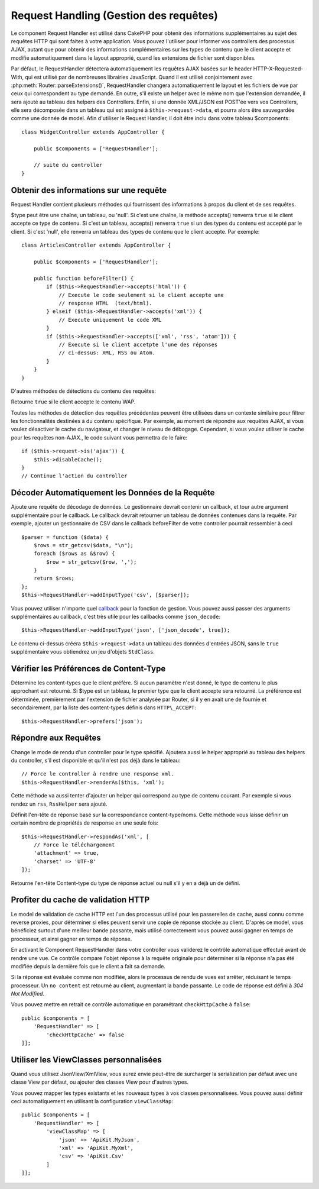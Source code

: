Request Handling (Gestion des requêtes)
#######################################

.. php:class:: RequestHandlerComponent(ComponentCollection $collection, array $config = [])

Le component Request Handler est utilisé dans CakePHP pour obtenir des
informations supplémentaires au sujet des requêtes HTTP qui sont faites à votre
application. Vous pouvez l'utiliser pour informer vos controllers des processus
AJAX, autant que pour obtenir des informations complémentaires sur les types de
contenu que le client accepte et modifie automatiquement dans le layout
approprié, quand les extensions de fichier sont disponibles.

Par défaut, le RequestHandler détectera automatiquement les requêtes AJAX
basées sur le header HTTP-X-Requested-With, qui est utilisé par de nombreuses
librairies JavaScript. Quand il est utilisé conjointement avec
:php:meth:`Router::parseExtensions()`, RequestHandler changera automatiquement
le layout et les fichiers de vue par ceux qui correspondent au type demandé.
En outre, s'il existe un helper avec le même nom que l'extension demandée,
il sera ajouté au tableau des helpers des Controllers. Enfin, si une donnée
XML/JSON est POST'ée vers vos Controllers, elle sera décomposée dans un
tableau qui est assigné à ``$this->request->data``, et pourra alors être
sauvegardée comme une donnée de model. Afin d'utiliser le Request Handler, il
doit être inclu dans votre tableau $components::

    class WidgetController extends AppController {

        public $components = ['RequestHandler'];

        // suite du controller
    }

Obtenir des informations sur une requête
========================================

Request Handler contient plusieurs méthodes qui fournissent des
informations à propos du client et de ses requêtes.

.. php:method:: accepts($type = null)

$type peut être une chaîne, un tableau, ou 'null'. Si c'est une chaîne,
la méthode accepts() renverra ``true`` si le client accepte ce type de contenu.
Si c'est un tableau, accepts() renverra ``true`` si un des types du contenu est
accepté par le client. Si c'est 'null', elle renverra un tableau des types de
contenu que le client accepte. Par exemple::

        class ArticlesController extends AppController {

            public $components = ['RequestHandler'];

            public function beforeFilter() {
                if ($this->RequestHandler->accepts('html')) {
                    // Execute le code seulement si le client accepte une
                    // response HTML  (text/html).
                } elseif ($this->RequestHandler->accepts('xml')) {
                    // Execute uniquement le code XML
                }
                if ($this->RequestHandler->accepts(['xml', 'rss', 'atom'])) {
                    // Execute si le client accetpte l'une des réponses 
                    // ci-dessus: XML, RSS ou Atom.
                }
            }
        }

D'autres méthodes de détections du contenu des requêtes:

.. php:method:: isXml()

    Renvoie ``true`` si la requête actuelle accepte les réponses XML.

.. php:method:: isRss()

    Renvoie ``true`` si la requête actuelle accepte les réponses RSS.

.. php:method:: isAtom()

    Renvoie ``true`` si l'appel actuel accepte les réponse Atom, false dans le cas
    contraire.

.. php:method:: isMobile()

    Renvoie ``true`` si le navigateur du client correspond à un téléphone
    portable, ou si le client accepte le contenu WAP. Les navigateurs
    mobiles supportés sont les suivants:

    -  Android
    -  AvantGo
    -  BlackBerry
    -  DoCoMo
    -  Fennec
    -  iPad
    -  iPhone
    -  iPod
    -  J2ME
    -  MIDP
    -  NetFront
    -  Nokia
    -  Opera Mini
    -  Opera Mobi
    -  PalmOS
    -  PalmSource
    -  portalmmm
    -  Plucker
    -  ReqwirelessWeb
    -  SonyEricsson
    -  Symbian
    -  UP.Browser
    -  webOS
    -  Windows CE
    -  Windows Phone OS
    -  Xiino

.. php:method:: isWap()

Retourne ``true`` si le client accepte le contenu WAP.

Toutes les méthodes de détection des requêtes précédentes peuvent être
utilisées dans un contexte similaire pour filtrer les fonctionnalités destinées
à du contenu spécifique. Par exemple, au moment de répondre aux requêtes AJAX,
si vous voulez désactiver le cache du navigateur, et changer le niveau de
débogage. Cependant, si vous voulez utiliser le cache pour les requêtes
non-AJAX., le code suivant vous permettra de le faire::

        if ($this->request->is('ajax')) {
            $this->disableCache();
        }
        // Continue l'action du controller

Décoder Automatiquement les Données de la Requête
=================================================

.. php:method:: addInputType($type, $handler)


Ajoute une requête de décodage de données. Le gestionnaire devrait
contenir un callback, et tour autre argument supplémentaire pour le
callback. Le callback devrait retourner un tableau de données contenues
dans la requête. Par exemple, ajouter un gestionnaire de CSV dans le
callback beforeFilter de votre controller pourrait ressembler à ceci ::

    $parser = function ($data) {
        $rows = str_getcsv($data, "\n");
        foreach ($rows as &$row) {
            $row = str_getcsv($row, ',');
        }
        return $rows;
    };
    $this->RequestHandler->addInputType('csv', [$parser]);

Vous pouvez utiliser n'importe quel `callback <http://php.net/callback>`_ pour
la fonction de gestion. Vous pouvez aussi passer des arguments supplémentaires
au callback, c'est très utile pour les callbacks comme ``json_decode``::

    $this->RequestHandler->addInputType('json', ['json_decode', true]);

Le contenu ci-dessus créera ``$this->request->data`` un tableau des données
d'entrées JSON, sans le ``true`` supplémentaire vous obtiendrez un jeu
d'objets ``StdClass``.

Vérifier les Préférences de Content-Type
========================================

.. php:method:: prefers($type = null)

Détermine les content-types que le client préfère. Si aucun paramètre n'est
donné, le type de contenu le plus approchant est retourné. Si $type est un
tableau, le premier type que le client accepte sera retourné. La préférence
est déterminée, premièrement par l'extension de fichier analysée par
Router, si il y en avait une de fournie et secondairement, par la liste des
content-types définis dans ``HTTP\_ACCEPT``::

    $this->RequestHandler->prefers('json');

Répondre aux Requêtes
=====================

.. php:method:: renderAs($controller, $type)

Change le mode de rendu d'un controller pour le type spécifié.
Ajoutera aussi le helper approprié au tableau des helpers du controller,
s'il est disponible et qu'il n'est pas déjà dans le tableau::

    // Force le controller à rendre une response xml.
    $this->RequestHandler->renderAs($this, 'xml');

Cette méthode va aussi tenter d'ajouter un helper qui correspond au type de
contenu courant. Par exemple si vous rendez un ``rss``, ``RssHelper`` sera
ajouté.

.. php:method:: respondAs($type, $options)

Définit l'en-tête de réponse basé sur la correspondance content-type/noms. Cette
méthode vous laisse définir un certain nombre de propriétés de response en
une seule fois::

    $this->RequestHandler->respondAs('xml', [
        // Force le téléchargement
        'attachment' => true,
        'charset' => 'UTF-8'
    ]);

.. php:method:: responseType()

Retourne l'en-tête Content-type du type de réponse actuel ou null s'il
y en a déjà un de défini.

Profiter du cache de validation HTTP
====================================

Le model de validation de cache HTTP est l'un des processus utilisé pour les
passerelles de cache, aussi connu comme reverse proxies, pour déterminer si
elles peuvent servir une copie de réponse stockée au client. D'après ce model,
vous bénéficiez surtout d'une meilleur bande passante, mais utilisé
correctement vous pouvez aussi gagner en temps de processeur, et ainsi gagner
en temps de réponse.

En activant le Component RequestHandler dans votre controller vous validerez le
contrôle automatique effectué avant de rendre une vue. Ce contrôle compare
l'objet réponse à la requête originale pour déterminer si la réponse n'a pas
été modifiée depuis la dernière fois que le client a fait sa demande.

Si la réponse est évaluée comme non modifiée, alors le processus de rendu de
vues est arrêter, réduisant le temps processeur. Un ``no content`` est retourné
au client, augmentant la bande passante. Le code de réponse est défini
à `304 Not Modified`.

Vous pouvez mettre en retrait ce contrôle automatique en paramétrant
``checkHttpCache`` à ``false``::

    public $components = [
        'RequestHandler' => [
            'checkHttpCache' => false
    ]];

Utiliser les ViewClasses personnalisées
=======================================

.. php:method:: viewClassMap($type, $viewClass)

Quand vous utilisez JsonView/XmlView, vous aurez envie peut-être de surcharger
la serialization par défaut avec une classe View par défaut, ou ajouter des
classes View pour d'autres types.

Vous pouvez mapper les types existants et les nouveaux types à vos classes
personnalisées. Vous pouvez aussi définir ceci automatiquement en utilisant
la configuration ``viewClassMap``::

    public $components = [
        'RequestHandler' => [
            'viewClassMap' => [
                'json' => 'ApiKit.MyJson',
                'xml' => 'ApiKit.MyXml',
                'csv' => 'ApiKit.Csv'
            ]
    ]];

.. meta::
    :title lang=fr: Request Handling (Gestion des requêtes)
    :keywords lang=fr: handler component,javascript libraries,public components,null returns,model data,request data,content types,file extensions,ajax,meth,content type,array,conjunction,cakephp,insight,php
